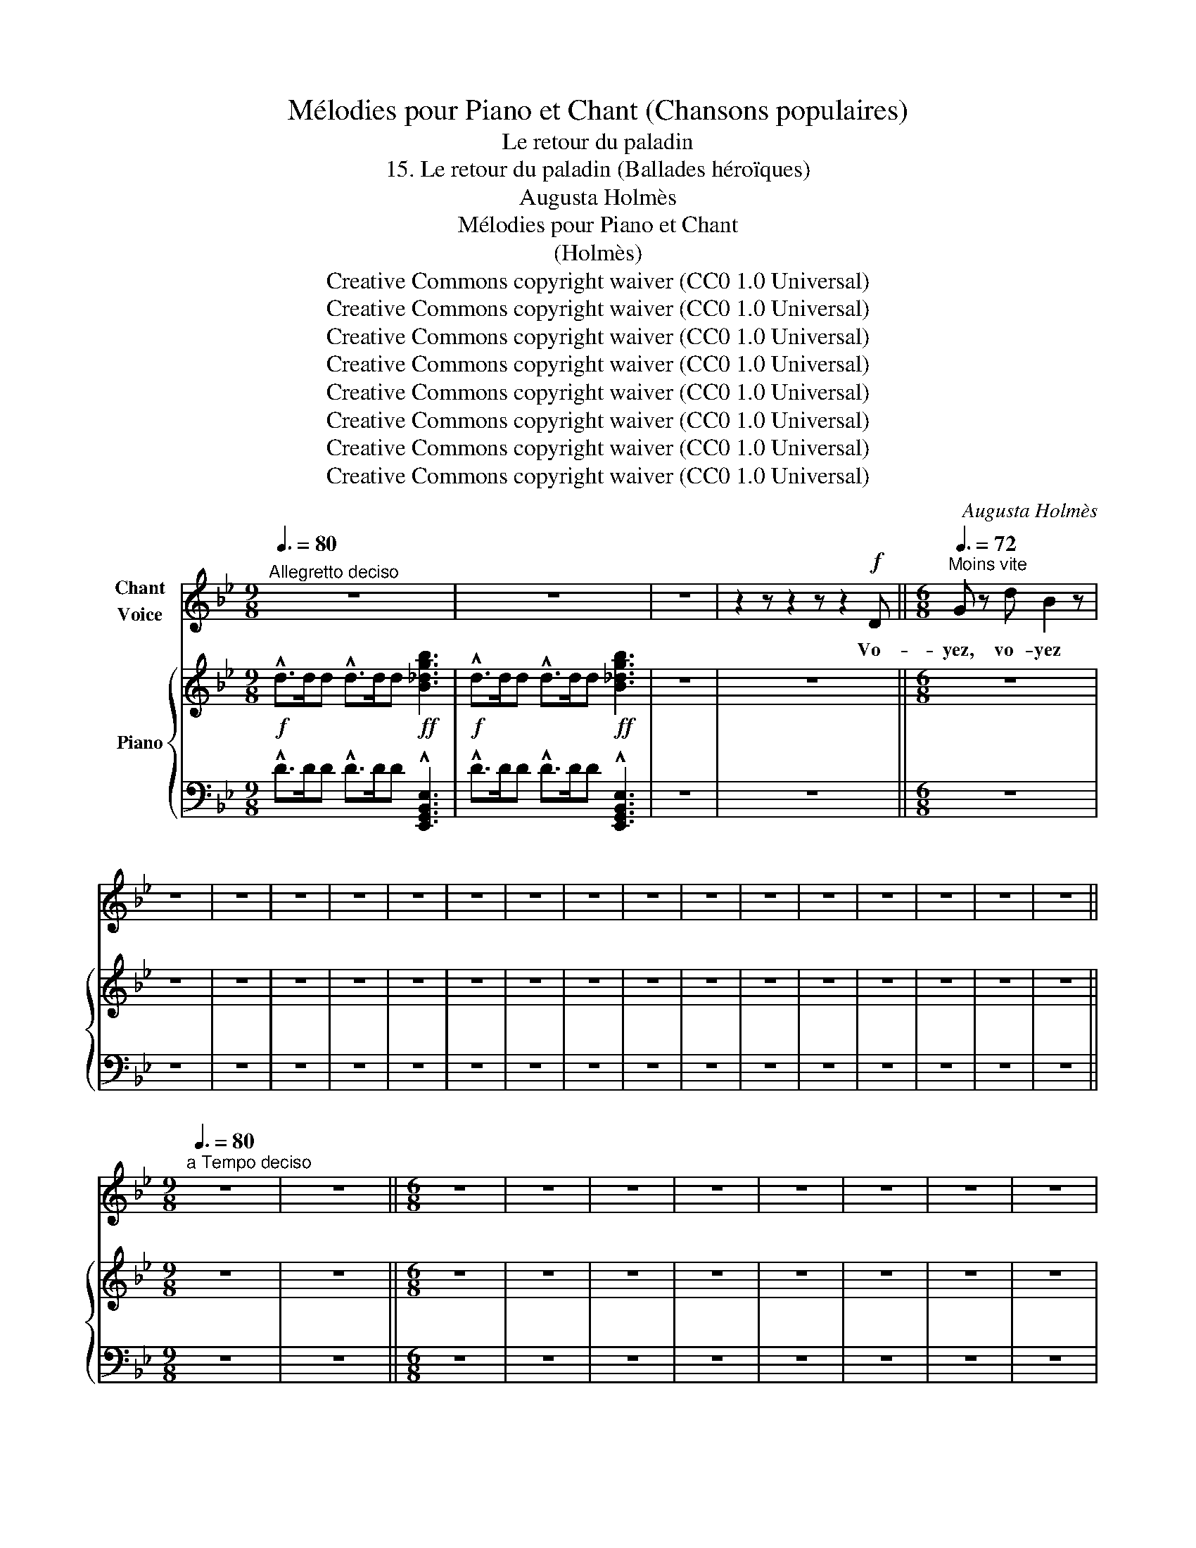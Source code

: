 X:1
T:Mélodies pour Piano et Chant (Chansons populaires)
T:Le retour du paladin
T:15. Le retour du paladin (Ballades héroïques) 
T:Augusta Holmès
T:Mélodies pour Piano et Chant 
T:(Holmès) 
T:Creative Commons copyright waiver (CC0 1.0 Universal)
T:Creative Commons copyright waiver (CC0 1.0 Universal)
T:Creative Commons copyright waiver (CC0 1.0 Universal)
T:Creative Commons copyright waiver (CC0 1.0 Universal)
T:Creative Commons copyright waiver (CC0 1.0 Universal)
T:Creative Commons copyright waiver (CC0 1.0 Universal)
T:Creative Commons copyright waiver (CC0 1.0 Universal)
T:Creative Commons copyright waiver (CC0 1.0 Universal)
C:Augusta Holmès
Z:Augusta Holmès
Z:Creative Commons copyright waiver (CC0 1.0 Universal)
%%score 1 { 2 | 3 }
L:1/8
Q:3/8=80
M:9/8
K:Bb
V:1 treble nm="Chant\nVoice"
V:2 treble nm="Piano"
V:3 bass 
V:1
"^Allegretto deciso" z9 | z9 | z9 | z2 z z2 z z2!f! D ||[M:6/8][Q:3/8=72]"^Moins vite" G z d B2 z | %5
w: |||Vo-|yez, vo- yez|
 z6 | z6 | z6 | z6 | z6 | z6 | z6 | z6 | z6 | z6 | z6 | z6 | z6 | z6 | z6 | z6 || %21
w: ||||||||||||||||
[M:9/8][Q:3/8=80]"^a Tempo deciso" z9 | z9 ||[M:6/8] z6 | z6 | z6 | z6 | z6 | z6 | z6 | z6 | %31
w: ||||||||||
 z2 z z2[Q:3/8=72]"^a Tempo. Moins vite" D | G z d B2 z | z6 | z6 | z6 | z6 || %37
w: Va-|t'en! va- t'en!|||||
[M:9/8][Q:3/8=80]"^a Tempo deciso" z9 | z9 | z9 | z9 ||[M:6/8][Q:3/8=72]"^Moins vite" z6 | z6 | %43
w: ||||||
 z6 | z6 | z6 | z6 | z6 | z6 | z6 | z6 | z6 | z6 | z6 | z6 | z6 | z6 | z6 | z6 ||[M:9/8] z9 | z9 || %61
w: ||||||||||||||||||
[M:6/8] z6 | z6 | z6 | z6 | z6 | z6 | z6 | z6 | z2 z z2!f![Q:3/8=72]"^a Tempo. Moins vite" D | %70
w: ||||||||Va-|
 G z d B3 | z6 | z6 | z6 | z6 ||[M:9/8][Q:3/8=80]"^a Tempo deciso" z9 | z9 | z9 | z9 || %79
w: t'en! va- t'en!|||||||||
[M:6/8][Q:3/8=72]"^Moins vite" z6 | z6 | z6 | z6 | z6 | z6 | z6 | z6 | z6 | z6 | z6 | z6 | z6 | %92
w: |||||||||||||
 z6 | z6 | z6 | z6 ||[M:9/8][Q:3/8=80]"^a Tempo deciso" z9 | z9 ||[M:6/8] z6 | z6 | z6 | z6 | z6 | %103
w: |||||||||||
 z6 | z6 | z6 | z2 z z2!f![Q:3/8=72]"^a Tempo. Moins vite" D | G z d B3 | z6 | z6 | z6 | z6 || %112
w: |||Ou-|vrez, ou- vrez|||||
[M:9/8][Q:3/8=80]"^a Tempo deciso" z9 | z9 | z9 | z9 |] %116
w: ||||
V:2
!f! !^!d>dd !^!d>dd!ff! [B_dgb]3 |!f! !^!d>dd !^!d>dd!ff! [B_dgb]3 | z9 | z9 ||[M:6/8] z6 | z6 | %6
 z6 | z6 | z6 | z6 | z6 | z6 | z6 | z6 | z6 | z6 | z6 | z6 | z6 | z6 | z6 ||[M:9/8] z9 | z9 || %23
[M:6/8] z6 | z6 | z6 | z6 | z6 | z6 | z6 | z6 | z6 | z6 | z6 | z6 | z6 | z6 ||[M:9/8] z9 | z9 | %39
 z9 | z9 ||[M:6/8] z6 | z6 | z6 | z6 | z6 | z6 | z6 | z6 | z6 | z6 | z6 | z6 | z6 | z6 | z6 | z6 | %57
 z6 | z6 ||[M:9/8] z9 | z9 ||[M:6/8] z6 | z6 | z6 | z6 | z6 | z6 | z6 | z6 | z6 | z6 | z6 | z6 | %73
 z6 | z6 ||[M:9/8] z9 | z9 | z9 | z9 ||[M:6/8] z6 | z6 | z6 | z6 | z6 | z6 | z6 | z6 | z6 | z6 | %89
 z6 | z6 | z6 | z6 | z6 | z6 | z6 ||[M:9/8] z9 | z9 ||[M:6/8] z6 | z6 | z6 | z6 | z6 | z6 | z6 | %105
 z6 | z6 | z6 | z6 | z6 | z6 | z6 ||[M:9/8] z9 | z9 | z9 | z9 |] %116
V:3
 !^!D>DD !^!D>DD !^![E,,G,,B,,E,]3 | !^!D>DD !^!D>DD !^![E,,G,,B,,E,]3 | z9 | z9 ||[M:6/8] z6 | %5
 z6 | z6 | z6 | z6 | z6 | z6 | z6 | z6 | z6 | z6 | z6 | z6 | z6 | z6 | z6 | z6 ||[M:9/8] z9 | z9 || %23
[M:6/8] z6 | z6 | z6 | z6 | z6 | z6 | z6 | z6 | z6 | z6 | z6 | z6 | z6 | z6 ||[M:9/8] z9 | z9 | %39
 z9 | z9 ||[M:6/8] z6 | z6 | z6 | z6 | z6 | z6 | z6 | z6 | z6 | z6 | z6 | z6 | z6 | z6 | z6 | z6 | %57
 z6 | z6 ||[M:9/8] z9 | z9 ||[M:6/8] z6 | z6 | z6 | z6 | z6 | z6 | z6 | z6 | z6 | z6 | z6 | z6 | %73
 z6 | z6 ||[M:9/8] z9 | z9 | z9 | z9 ||[M:6/8] z6 | z6 | z6 | z6 | z6 | z6 | z6 | z6 | z6 | z6 | %89
 z6 | z6 | z6 | z6 | z6 | z6 | z6 ||[M:9/8] z9 | z9 ||[M:6/8] z6 | z6 | z6 | z6 | z6 | z6 | z6 | %105
 z6 | z6 | z6 | z6 | z6 | z6 | z6 ||[M:9/8] z9 | z9 | z9 | z9 |] %116

